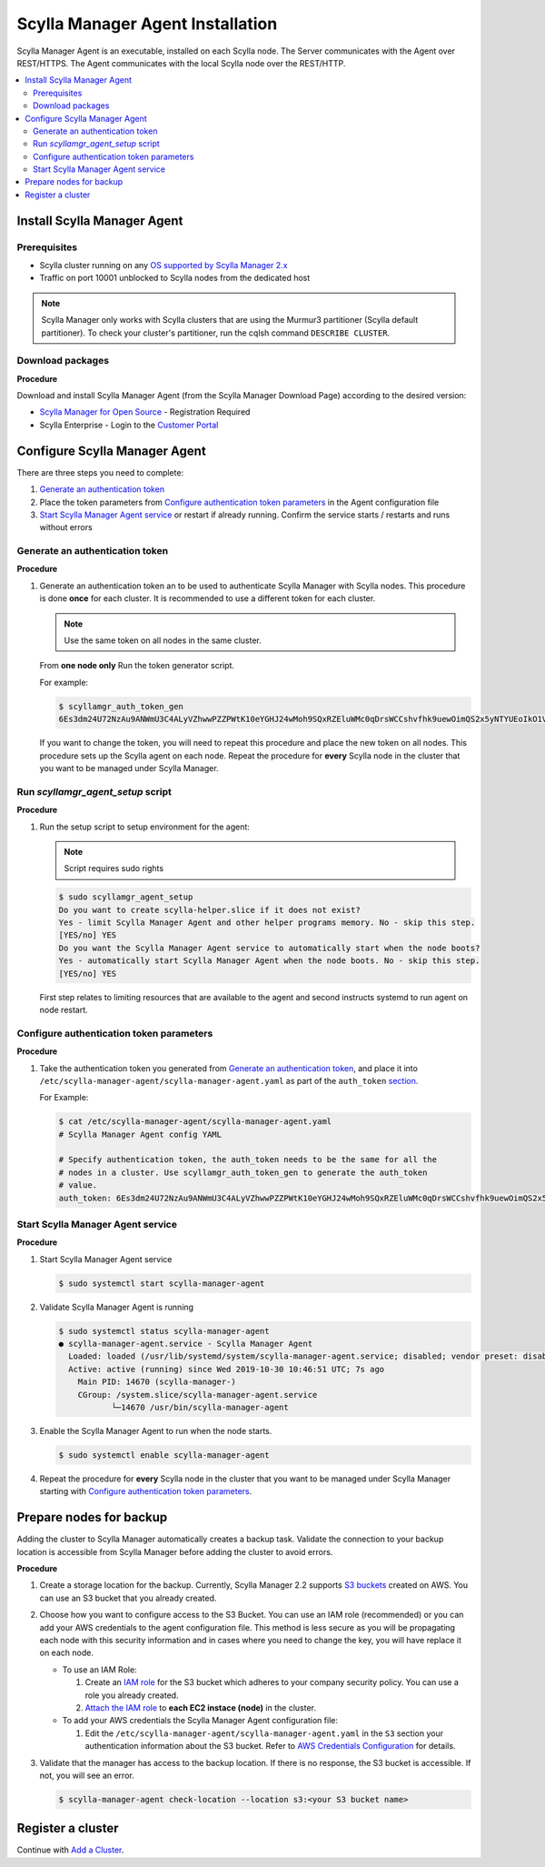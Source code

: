 =================================
Scylla Manager Agent Installation
=================================

Scylla Manager Agent is an executable, installed on each Scylla node. 
The Server communicates with the Agent over REST/HTTPS. 
The Agent communicates with the local Scylla node over the REST/HTTP.

.. contents::
   :depth: 2
   :local:


Install Scylla Manager Agent
----------------------------

Prerequisites
=============

* Scylla cluster running on any `OS supported by Scylla Manager 2.x </getting-started/os-support/>`_
* Traffic on port 10001 unblocked to Scylla nodes from the dedicated host

.. note:: Scylla Manager only works with Scylla clusters that are using the Murmur3 partitioner (Scylla default partitioner). To check your cluster's partitioner, run the cqlsh command ``DESCRIBE CLUSTER``.

Download packages
=================

**Procedure**

Download and install Scylla Manager Agent (from the Scylla Manager Download Page) according to the desired version:

* `Scylla Manager for Open Source <https://www.scylladb.com/download/open-source/scylla-manager/>`_ - Registration Required
* Scylla Enterprise - Login to the `Customer Portal <https://www.scylladb.com/customer-portal/>`_

Configure Scylla Manager Agent
------------------------------
There are three steps you need to complete:

#. `Generate an authentication token`_
#. Place the token parameters from `Configure authentication token parameters`_ in the Agent configuration file
#. `Start Scylla Manager Agent service`_ or restart if already running. Confirm the service starts / restarts and runs without errors


Generate an authentication token
================================

**Procedure**

#. Generate an authentication token an to be used to authenticate Scylla Manager with Scylla nodes. 
   This procedure is done **once** for each cluster. It is recommended to use a different token for each cluster. 

   .. note:: Use the same token on all nodes in the same cluster. 

   From **one node only** Run the token generator script. 

   For example:

   .. code-block:: none

      $ scyllamgr_auth_token_gen
      6Es3dm24U72NzAu9ANWmU3C4ALyVZhwwPZZPWtK10eYGHJ24wMoh9SQxRZEluWMc0qDrsWCCshvfhk9uewOimQS2x5yNTYUEoIkO1VpSmTFu5fsFyoDgEkmNrCJpXtfM

   If you want to change the token, you will need to repeat this procedure and place the new token on all nodes. 
   This procedure sets up the Scylla agent on each node. 
   Repeat the procedure for **every** Scylla node in the cluster that you want to be managed under Scylla Manager.


Run `scyllamgr_agent_setup` script
==================================

**Procedure**

#. Run the setup script to setup environment for the agent:

   .. note:: Script requires sudo rights

   .. code-block:: none

      $ sudo scyllamgr_agent_setup
      Do you want to create scylla-helper.slice if it does not exist?
      Yes - limit Scylla Manager Agent and other helper programs memory. No - skip this step.
      [YES/no] YES
      Do you want the Scylla Manager Agent service to automatically start when the node boots?
      Yes - automatically start Scylla Manager Agent when the node boots. No - skip this step.
      [YES/no] YES

   First step relates to limiting resources that are available to the agent and second instructs systemd to run agent on node restart.


Configure authentication token parameters
=========================================

**Procedure**

#. Take the authentication token you generated from `Generate an authentication token`_, and place it into ``/etc/scylla-manager-agent/scylla-manager-agent.yaml`` as part of the ``auth_token`` `section <../agent-configuration-file/#authentication-token>`_.  

   For Example:

   .. code-block:: none

      $ cat /etc/scylla-manager-agent/scylla-manager-agent.yaml
      # Scylla Manager Agent config YAML

      # Specify authentication token, the auth_token needs to be the same for all the
      # nodes in a cluster. Use scyllamgr_auth_token_gen to generate the auth_token
      # value.
      auth_token: 6Es3dm24U72NzAu9ANWmU3C4ALyVZhwwPZZPWtK10eYGHJ24wMoh9SQxRZEluWMc0qDrsWCCshvfhk9uewOimQS2x5yNTYUEoIkO1VpSmTFu5fsFyoDgEkmNrCJpXtfM


Start Scylla Manager Agent service
==================================

**Procedure**

#. Start Scylla Manager Agent service

   .. code-block:: none

      $ sudo systemctl start scylla-manager-agent

#. Validate Scylla Manager Agent is running

   .. code-block:: none

      $ sudo systemctl status scylla-manager-agent
      ● scylla-manager-agent.service - Scylla Manager Agent
        Loaded: loaded (/usr/lib/systemd/system/scylla-manager-agent.service; disabled; vendor preset: disabled)
        Active: active (running) since Wed 2019-10-30 10:46:51 UTC; 7s ago
          Main PID: 14670 (scylla-manager-)
          CGroup: /system.slice/scylla-manager-agent.service
                 └─14670 /usr/bin/scylla-manager-agent

#. Enable the Scylla Manager Agent to run when the node starts.

   .. code-block:: none

      $ sudo systemctl enable scylla-manager-agent


#.    Repeat the procedure for **every** Scylla node in the cluster that you want to be managed under Scylla Manager starting with `Configure authentication token parameters`_. 

Prepare nodes for backup
------------------------

Adding the cluster to Scylla Manager automatically creates a backup task. Validate the connection to your backup location is accessible from Scylla Manager before adding the cluster to avoid errors.  

**Procedure**

#. Create a storage location for the backup. 
   Currently, Scylla Manager 2.2 supports `S3 buckets <https://aws.amazon.com/s3/>`_ created on AWS.
   You can use an S3 bucket that you already created. 
#. Choose how you want to configure access to the S3 Bucket. 
   You can use an IAM role (recommended) or you can add your AWS credentials to the agent configuration file. 
   This method is less secure as you will be propagating each node with this security information and in cases where you need to change the key, you will have replace it on each node.  

   * To use an IAM Role:

     #. Create an `IAM role <https://docs.aws.amazon.com/AWSEC2/latest/UserGuide//iam-roles-for-amazon-ec2.html>`_ for the S3 bucket which adheres to your company security policy. You can use a role you already created. 
     #. `Attach the IAM role <https://docs.aws.amazon.com/AWSEC2/latest/UserGuide//iam-roles-for-amazon-ec2.html#attach-iam-role>`_ to **each EC2 instace (node)** in the cluster.

   * To add your AWS credentials the Scylla Manager Agent configuration file:

     #. Edit the ``/etc/scylla-manager-agent/scylla-manager-agent.yaml`` in the ``S3`` section your authentication information about the S3 bucket. 
        Refer to `AWS Credentials Configuration <../agent-configuration-file/#aws-credentials-configuration>`_ for details. 

#. Validate that the manager has access to the backup location. 
   If there is no response, the S3 bucket is accessible. If not, you will see an error. 

   .. code-block:: none
      
      $ scylla-manager-agent check-location --location s3:<your S3 bucket name>


Register a cluster
------------------

Continue with `Add a Cluster <../add-a-cluster>`_.

